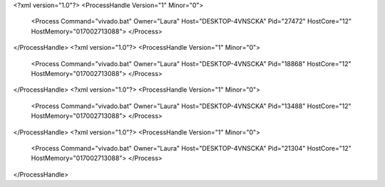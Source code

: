 <?xml version="1.0"?>
<ProcessHandle Version="1" Minor="0">
    <Process Command="vivado.bat" Owner="Laura" Host="DESKTOP-4VNSCKA" Pid="27472" HostCore="12" HostMemory="017002713088">
    </Process>
</ProcessHandle>
<?xml version="1.0"?>
<ProcessHandle Version="1" Minor="0">
    <Process Command="vivado.bat" Owner="Laura" Host="DESKTOP-4VNSCKA" Pid="18868" HostCore="12" HostMemory="017002713088">
    </Process>
</ProcessHandle>
<?xml version="1.0"?>
<ProcessHandle Version="1" Minor="0">
    <Process Command="vivado.bat" Owner="Laura" Host="DESKTOP-4VNSCKA" Pid="13488" HostCore="12" HostMemory="017002713088">
    </Process>
</ProcessHandle>
<?xml version="1.0"?>
<ProcessHandle Version="1" Minor="0">
    <Process Command="vivado.bat" Owner="Laura" Host="DESKTOP-4VNSCKA" Pid="21304" HostCore="12" HostMemory="017002713088">
    </Process>
</ProcessHandle>
